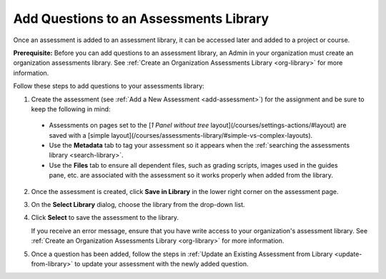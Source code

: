 .. _add-questions-to-library:

Add Questions to an Assessments Library
=======================================
Once an assessment is added to an assessment library, it can be accessed later and added to a project or course. 

**Prerequisite:**
Before you can add questions to an assessment library, an Admin in your organization must create an organization assessments library. See :ref:`Create an Organization Assessments Library <org-library>` for more information.

Follow these steps to add questions to your assessments library:

1. Create the assessment (see :ref:`Add a New Assessment <add-assessment>`) for the assignment and be sure to keep the following in mind:

  - Assessments on pages set to the [*1 Panel without tree* layout](/courses/settings-actions/#layout) are saved with a [simple layout](/courses/assessments-library/#simple-vs-complex-layouts).

  - Use the **Metadata** tab to tag your assessment so it appears when the :ref:`searching the assessments library <search-library>`.

  - Use the **Files** tab to ensure all dependent files, such as grading scripts, images used in the guides pane, etc. are associated with the assessment so it works properly when added from the library.

2. Once the assessment is created, click **Save in Library** in the lower right corner on the assessment page.
   
   .. image:: /img/guides/assessment-save-to-library.png
      :alt: Save in Library

3. On the **Select Library** dialog, choose the library from the drop-down list.

   .. image:: /img/guides/assessment-library-selection-menu.png
      :alt: Choose Library

4. Click **Select** to save the assessment to the library.

   .. image:: /img/guides/assessment-library-selection.png
      :alt: Select Library

   If you receive an error message, ensure that you have write access to your organization's assessment library. See :ref:`Create an Organization Assessments Library <org-library>` for more information.

5. Once a question has been added, follow the steps in :ref:`Update an Existing Assessment from Library <update-from-library>` to update your assessment with the newly added question.
